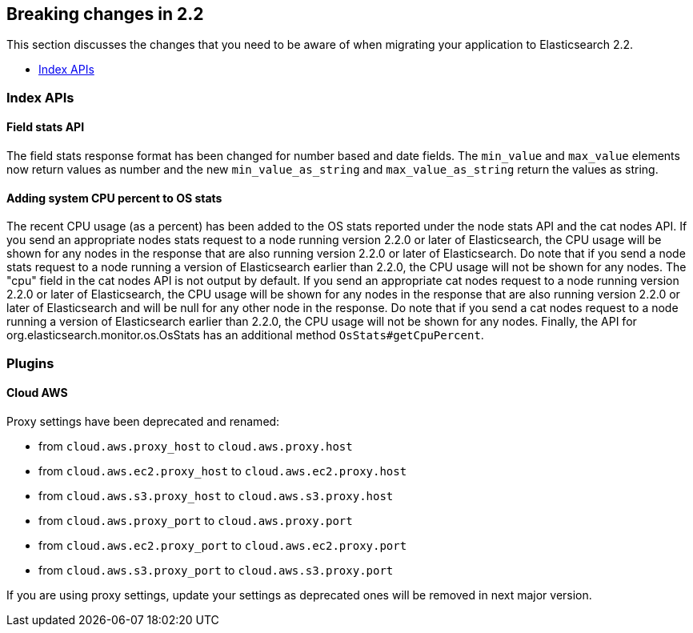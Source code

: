 [[breaking-changes-2.2]]
== Breaking changes in 2.2

This section discusses the changes that you need to be aware of when migrating
your application to Elasticsearch 2.2.

* <<breaking_22_index_apis>>

[[breaking_22_index_apis]]
=== Index APIs

==== Field stats API

The field stats response format has been changed for number based and date fields. The `min_value` and
`max_value` elements now return values as number and the new `min_value_as_string` and `max_value_as_string`
return the values as string.

==== Adding system CPU percent to OS stats

The recent CPU usage (as a percent) has been added to the OS stats reported under the node stats API and the cat nodes
API. If you send an appropriate nodes stats request to a node running version 2.2.0 or later of Elasticsearch, the CPU
usage will be shown for any nodes in the response that are also running version 2.2.0 or later of Elasticsearch. Do
note that if you send a node stats request to a node running a version of Elasticsearch earlier than 2.2.0, the CPU
usage will not be shown for any nodes. The "cpu" field in the cat nodes API is not output by default. If you send an
appropriate cat nodes request to a node running version 2.2.0 or later of Elasticsearch, the CPU usage will be shown
for any nodes in the response that are also running version 2.2.0 or later of Elasticsearch and will be null for any
other node in the response. Do note that if you send a cat nodes request to a node running a version of Elasticsearch
earlier than 2.2.0, the CPU usage will not be shown for any nodes. Finally, the API for
org.elasticsearch.monitor.os.OsStats has an additional method `OsStats#getCpuPercent`.

[[breaking_22_plugins]]
=== Plugins

==== Cloud AWS

Proxy settings have been deprecated and renamed:

* from `cloud.aws.proxy_host` to `cloud.aws.proxy.host`
* from `cloud.aws.ec2.proxy_host` to `cloud.aws.ec2.proxy.host`
* from `cloud.aws.s3.proxy_host` to `cloud.aws.s3.proxy.host`
* from `cloud.aws.proxy_port` to `cloud.aws.proxy.port`
* from `cloud.aws.ec2.proxy_port` to `cloud.aws.ec2.proxy.port`
* from `cloud.aws.s3.proxy_port` to `cloud.aws.s3.proxy.port`

If you are using proxy settings, update your settings as deprecated ones will be removed in next major version.
